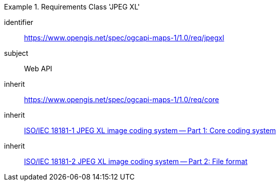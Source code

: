 [[rc_table_jpegxl]]
////
[cols="1,4",width="90%"]
|===
2+|*Requirements Class JPEGXL*
2+|https://www.opengis.net/spec/ogcapi-maps-1/1.0/req/jpegxl
|Target type |Web API
|Dependency |<<JPEG_XL1>>
|Dependency |<<JPEG_XL2>>
|Dependency |https://www.opengis.net/spec/ogcapi-maps-1/1.0/req/core
|===
////

[requirements_class]
.Requirements Class 'JPEG XL'
====
[%metadata]
identifier:: https://www.opengis.net/spec/ogcapi-maps-1/1.0/req/jpegxl
subject:: Web API
inherit:: https://www.opengis.net/spec/ogcapi-maps-1/1.0/req/core
inherit:: <<isoiec18181-1,ISO/IEC 18181-1 JPEG XL image coding system — Part 1: Core coding system>>
inherit:: <<isoiec18181-2,ISO/IEC 18181-2 JPEG XL image coding system — Part 2: File format>>
====